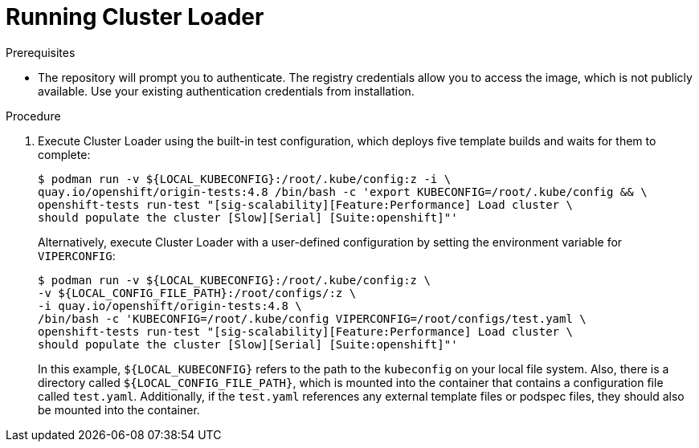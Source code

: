 // Module included in the following assemblies:
//
// scalability_and_performance/using-cluster-loader.adoc

:_content-type: PROCEDURE
[id="running_cluster_loader_{context}"]
= Running Cluster Loader

.Prerequisites

* The repository will prompt you to authenticate. The registry credentials allow
you to access the image, which is not publicly available. Use your existing
authentication credentials from installation.

.Procedure

. Execute Cluster Loader using the built-in test configuration, which deploys five
template builds and waits for them to complete:
+
[source,terminal]
----
$ podman run -v ${LOCAL_KUBECONFIG}:/root/.kube/config:z -i \
quay.io/openshift/origin-tests:4.8 /bin/bash -c 'export KUBECONFIG=/root/.kube/config && \
openshift-tests run-test "[sig-scalability][Feature:Performance] Load cluster \
should populate the cluster [Slow][Serial] [Suite:openshift]"'
----
+
Alternatively, execute Cluster Loader with a user-defined configuration by
setting the environment variable for `VIPERCONFIG`:
+
[source,terminal]
----
$ podman run -v ${LOCAL_KUBECONFIG}:/root/.kube/config:z \
-v ${LOCAL_CONFIG_FILE_PATH}:/root/configs/:z \
-i quay.io/openshift/origin-tests:4.8 \
/bin/bash -c 'KUBECONFIG=/root/.kube/config VIPERCONFIG=/root/configs/test.yaml \
openshift-tests run-test "[sig-scalability][Feature:Performance] Load cluster \
should populate the cluster [Slow][Serial] [Suite:openshift]"'
----
+
In this example, `${LOCAL_KUBECONFIG}` refers to the path to the `kubeconfig` on
your local file system. Also, there is a directory called
`${LOCAL_CONFIG_FILE_PATH}`, which is mounted into the container that contains a
configuration file called `test.yaml`. Additionally, if the `test.yaml`
references any external template files or podspec files, they should also be
mounted into the container.
